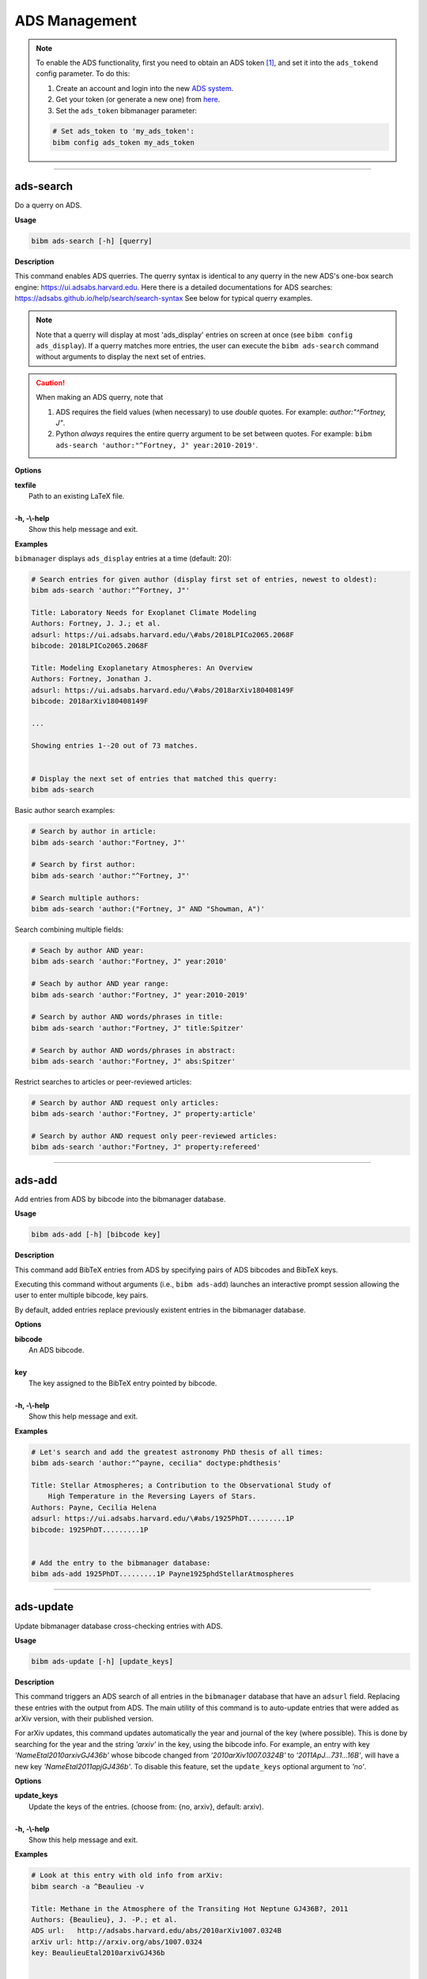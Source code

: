 .. _ads:

ADS Management
==============

.. note:: To enable the ADS functionality, first you need to obtain an ADS token [#ADStoken]_, and set it into the ``ads_tokend`` config parameter.  To do this:

  1. Create an account and login into the new `ADS system <https://ui.adsabs.harvard.edu/?bbbRedirect=1#user/account/login>`_.

  2. Get your token (or generate a new one) from `here <https://ui.adsabs.harvard.edu/#user/settings/token>`_.

  3. Set the ``ads_token`` bibmanager parameter:

  .. code-block:: shell

    # Set ads_token to 'my_ads_token':
    bibm config ads_token my_ads_token

----------------------------------------------------------------------

ads-search
----------

Do a querry on ADS.

**Usage**

.. code-block:: shell

  bibm ads-search [-h] [querry]

**Description**

This command enables ADS querries.  The querry syntax is identical to
any querry in the new ADS's one-box search engine:
https://ui.adsabs.harvard.edu.
Here there is a detailed documentations for ADS searches:
https://adsabs.github.io/help/search/search-syntax
See below for typical querry examples.

.. note:: Note that a querry will display at most 'ads_display' entries on
  screen at once (see ``bibm config ads_display``).  If a querry matches
  more entries, the user can execute the ``bibm ads-search`` command without
  arguments to display the next set of entries.

.. caution:: When making an ADS querry, note that

  1. ADS requires the field values (when necessary) to use `double` quotes.
     For example: `author:"^Fortney, J"`.

  2. Python `always` requires the entire querry argument to be set between
     quotes. For example:
     ``bibm ads-search 'author:"^Fortney, J" year:2010-2019'``.

**Options**

| **texfile**
|       Path to an existing LaTeX file.
|
| **-h, -\\-help**
|       Show this help message and exit.

**Examples**

``bibmanager`` displays ``ads_display`` entries at a time (default: 20):

.. code-block:: shell

  # Search entries for given author (display first set of entries, newest to oldest):
  bibm ads-search 'author:"^Fortney, J"'

  Title: Laboratory Needs for Exoplanet Climate Modeling
  Authors: Fortney, J. J.; et al.
  adsurl: https://ui.adsabs.harvard.edu/\#abs/2018LPICo2065.2068F
  bibcode: 2018LPICo2065.2068F
  
  Title: Modeling Exoplanetary Atmospheres: An Overview
  Authors: Fortney, Jonathan J.
  adsurl: https://ui.adsabs.harvard.edu/\#abs/2018arXiv180408149F
  bibcode: 2018arXiv180408149F

  ...

  Showing entries 1--20 out of 73 matches.


  # Display the next set of entries that matched this querry:
  bibm ads-search

Basic author search examples:

.. code-block:: shell

  # Search by author in article:
  bibm ads-search 'author:"Fortney, J"'

  # Search by first author:
  bibm ads-search 'author:"^Fortney, J"'

  # Search multiple authors:
  bibm ads-search 'author:("Fortney, J" AND "Showman, A")'

Search combining multiple fields:

.. code-block:: shell

  # Seach by author AND year:
  bibm ads-search 'author:"Fortney, J" year:2010'

  # Seach by author AND year range:
  bibm ads-search 'author:"Fortney, J" year:2010-2019'

  # Search by author AND words/phrases in title:
  bibm ads-search 'author:"Fortney, J" title:Spitzer'

  # Search by author AND words/phrases in abstract:
  bibm ads-search 'author:"Fortney, J" abs:Spitzer'

Restrict searches to articles or peer-reviewed articles:

.. code-block:: shell

  # Search by author AND request only articles:
  bibm ads-search 'author:"Fortney, J" property:article'

  # Search by author AND request only peer-reviewed articles:
  bibm ads-search 'author:"Fortney, J" property:refereed'

----------------------------------------------------------------------

ads-add
-------

Add entries from ADS by bibcode into the bibmanager database.

**Usage**

.. code-block:: shell

  bibm ads-add [-h] [bibcode key]

**Description**

This command add BibTeX entries from ADS by specifying pairs of
ADS bibcodes and BibTeX keys.

Executing this command without arguments (i.e., ``bibm ads-add``) launches
an interactive prompt session allowing the user to enter multiple
bibcode, key pairs.

By default, added entries replace previously existent entries in the
bibmanager database.

**Options**

| **bibcode**
|       An ADS bibcode.
|
| **key**
|       The key assigned to the BibTeX entry pointed by bibcode.
|
| **-h, -\\-help**
|       Show this help message and exit.

**Examples**

.. code-block:: shell

  # Let's search and add the greatest astronomy PhD thesis of all times:
  bibm ads-search 'author:"^payne, cecilia" doctype:phdthesis'

  Title: Stellar Atmospheres; a Contribution to the Observational Study of
      High Temperature in the Reversing Layers of Stars.
  Authors: Payne, Cecilia Helena
  adsurl: https://ui.adsabs.harvard.edu/\#abs/1925PhDT.........1P
  bibcode: 1925PhDT.........1P


  # Add the entry to the bibmanager database:
  bibm ads-add 1925PhDT.........1P Payne1925phdStellarAtmospheres

----------------------------------------------------------------------

ads-update
----------

Update bibmanager database cross-checking entries with ADS.

**Usage**

.. code-block:: shell

  bibm ads-update [-h] [update_keys]

**Description**

This command triggers an ADS search of all entries in the ``bibmanager``
database that have an ``adsurl`` field.  Replacing these entries with
the output from ADS.
The main utility of this command is to auto-update entries that
were added as arXiv version, with their published version.

For arXiv updates, this command updates automatically the year and
journal of the key (where possible).  This is done by searching for
the year and the string `'arxiv'` in the key, using the bibcode info.
For example, an entry with key `'NameEtal2010arxivGJ436b'` whose bibcode
changed from `'2010arXiv1007.0324B'` to `'2011ApJ...731...16B'`, will have
a new key `'NameEtal2011apjGJ436b'`.
To disable this feature, set the ``update_keys`` optional argument to `'no'`.

**Options**

| **update_keys**
|       Update the keys of the entries. (choose from: {no, arxiv}, default: arxiv).
|
| **-h, -\\-help**
|       Show this help message and exit.

**Examples**

.. code-block:: shell

  # Look at this entry with old info from arXiv:
  bibm search -a ^Beaulieu -v

  Title: Methane in the Atmosphere of the Transiting Hot Neptune GJ436B?, 2011
  Authors: {Beaulieu}, J. -P.; et al.
  ADS url:   http://adsabs.harvard.edu/abs/2010arXiv1007.0324B
  arXiv url: http://arxiv.org/abs/1007.0324
  key: BeaulieuEtal2010arxivGJ436b


  # Update bibmanager entries that are in ADS:
  bibm ads-update

  Merged 0 new entries.
  (Not counting updated references)
  There were 1 entries updated from ArXiv to their peer-reviewed version.
  These ones changed their key:
  BeaulieuEtal2010arxivGJ436b -> BeaulieuEtal2011apjGJ436b


  # Let's take a look at this entry again:
  bibm search -a ^Beaulieu -v

  Title: Methane in the Atmosphere of the Transiting Hot Neptune GJ436B?, 2011
  Authors: {Beaulieu}, J. -P.; et al.
  ADS url:   https://ui.adsabs.harvard.edu/\#abs/2011ApJ...731...16B
  arXiv url: http://arxiv.org/abs/1007.0324
  key: BeaulieuEtal2011apjGJ436b

----------------------------------------------------------------------

**References**

.. [#ADStoken] https://github.com/adsabs/adsabs-dev-api#access
